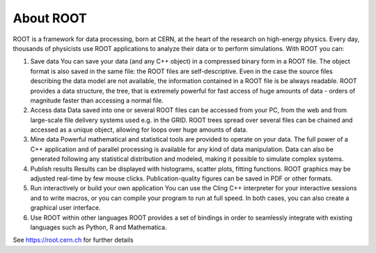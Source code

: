 About ROOT
==========
ROOT is a framework for data processing, born at CERN, at the heart of the research on high-energy physics. Every day, thousands of physicists use ROOT applications to analyze their data or to perform simulations. With ROOT you can:

1. Save data You can save your data (and any C++ object) in a compressed binary form in a ROOT file. The object format is also saved in the same file: the ROOT files are self-descriptive. Even in the case the source files describing the data model are not available, the information contained in a ROOT file is be always readable. ROOT provides a data structure, the tree, that is extremely powerful for fast access of huge amounts of data - orders of magnitude faster than accessing a normal file.

2. Access data Data saved into one or several ROOT files can be accessed from your PC, from the web and from large-scale file delivery systems used e.g. in the GRID. ROOT trees spread over several files can be chained and accessed as a unique object, allowing for loops over huge amounts of data.

3. Mine data Powerful mathematical and statistical tools are provided to operate on your data. The full power of a C++ application and of parallel processing is available for any kind of data manipulation. Data can also be generated following any statistical distribution and modeled, making it possible to simulate complex systems.

4. Publish results Results can be displayed with histograms, scatter plots, fitting functions. ROOT graphics may be adjusted real-time by few mouse clicks. Publication-quality figures can be saved in PDF or other formats.

5. Run interactively or build your own application You can use the Cling C++ interpreter for your interactive sessions and to write macros, or you can compile your program to run at full speed. In both cases, you can also create a graphical user interface.

6. Use ROOT within other languages ROOT provides a set of bindings in order to seamlessly integrate with existing languages such as Python, R and Mathematica.

See https://root.cern.ch for further details
